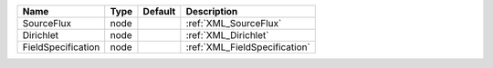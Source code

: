

================== ==== ======= ============================= 
Name               Type Default Description                   
================== ==== ======= ============================= 
SourceFlux         node         :ref:`XML_SourceFlux`         
Dirichlet          node         :ref:`XML_Dirichlet`          
FieldSpecification node         :ref:`XML_FieldSpecification` 
================== ==== ======= ============================= 


